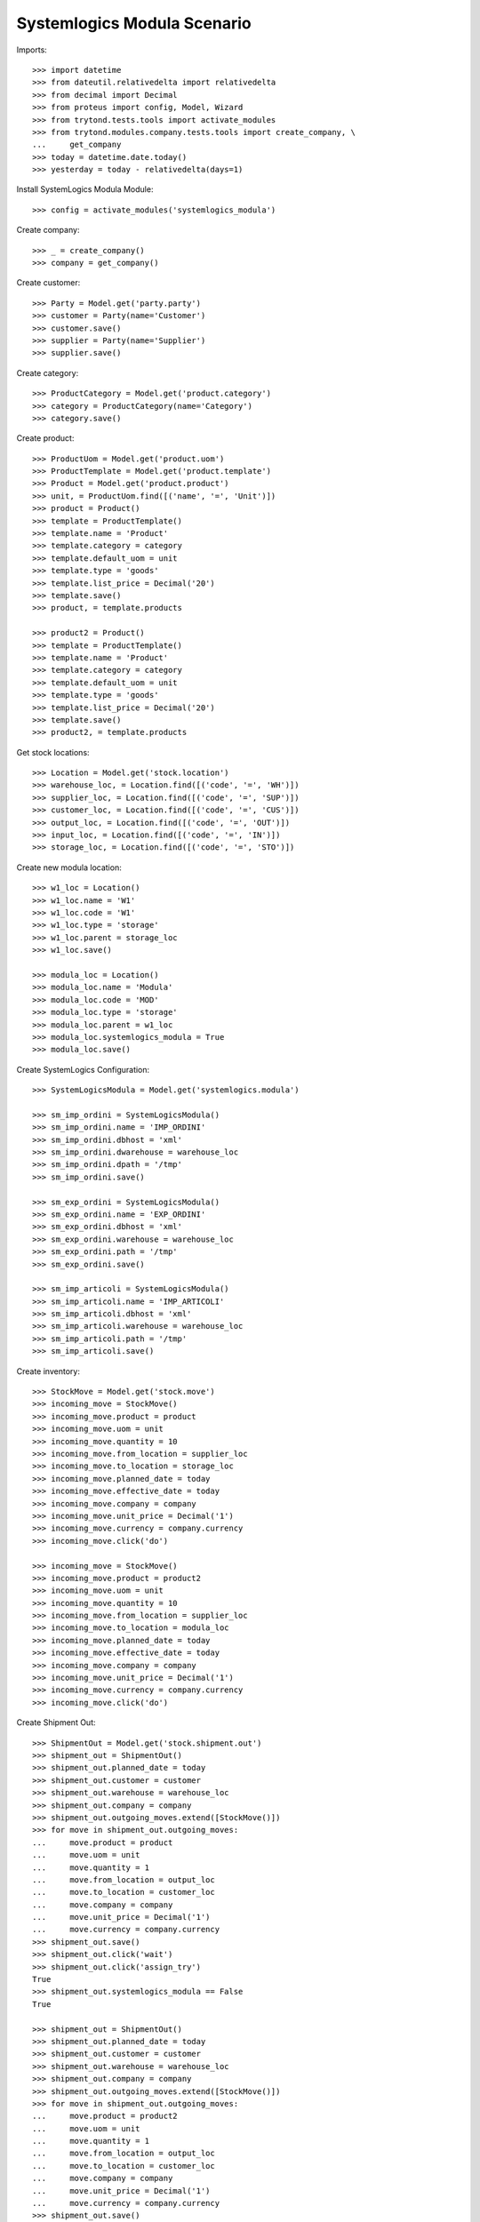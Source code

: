 ============================
Systemlogics Modula Scenario
============================

Imports::

    >>> import datetime
    >>> from dateutil.relativedelta import relativedelta
    >>> from decimal import Decimal
    >>> from proteus import config, Model, Wizard
    >>> from trytond.tests.tools import activate_modules
    >>> from trytond.modules.company.tests.tools import create_company, \
    ...     get_company
    >>> today = datetime.date.today()
    >>> yesterday = today - relativedelta(days=1)

Install SystemLogics Modula Module::

    >>> config = activate_modules('systemlogics_modula')

Create company::

    >>> _ = create_company()
    >>> company = get_company()

Create customer::

    >>> Party = Model.get('party.party')
    >>> customer = Party(name='Customer')
    >>> customer.save()
    >>> supplier = Party(name='Supplier')
    >>> supplier.save()

Create category::

    >>> ProductCategory = Model.get('product.category')
    >>> category = ProductCategory(name='Category')
    >>> category.save()

Create product::

    >>> ProductUom = Model.get('product.uom')
    >>> ProductTemplate = Model.get('product.template')
    >>> Product = Model.get('product.product')
    >>> unit, = ProductUom.find([('name', '=', 'Unit')])
    >>> product = Product()
    >>> template = ProductTemplate()
    >>> template.name = 'Product'
    >>> template.category = category
    >>> template.default_uom = unit
    >>> template.type = 'goods'
    >>> template.list_price = Decimal('20')
    >>> template.save()
    >>> product, = template.products

    >>> product2 = Product()
    >>> template = ProductTemplate()
    >>> template.name = 'Product'
    >>> template.category = category
    >>> template.default_uom = unit
    >>> template.type = 'goods'
    >>> template.list_price = Decimal('20')
    >>> template.save()
    >>> product2, = template.products

Get stock locations::

    >>> Location = Model.get('stock.location')
    >>> warehouse_loc, = Location.find([('code', '=', 'WH')])
    >>> supplier_loc, = Location.find([('code', '=', 'SUP')])
    >>> customer_loc, = Location.find([('code', '=', 'CUS')])
    >>> output_loc, = Location.find([('code', '=', 'OUT')])
    >>> input_loc, = Location.find([('code', '=', 'IN')])
    >>> storage_loc, = Location.find([('code', '=', 'STO')])

Create new modula location::

    >>> w1_loc = Location()
    >>> w1_loc.name = 'W1'
    >>> w1_loc.code = 'W1'
    >>> w1_loc.type = 'storage'
    >>> w1_loc.parent = storage_loc
    >>> w1_loc.save()

    >>> modula_loc = Location()
    >>> modula_loc.name = 'Modula'
    >>> modula_loc.code = 'MOD'
    >>> modula_loc.type = 'storage'
    >>> modula_loc.parent = w1_loc
    >>> modula_loc.systemlogics_modula = True
    >>> modula_loc.save()

Create SystemLogics Configuration::

    >>> SystemLogicsModula = Model.get('systemlogics.modula')

    >>> sm_imp_ordini = SystemLogicsModula()
    >>> sm_imp_ordini.name = 'IMP_ORDINI'
    >>> sm_imp_ordini.dbhost = 'xml'
    >>> sm_imp_ordini.dwarehouse = warehouse_loc
    >>> sm_imp_ordini.dpath = '/tmp'
    >>> sm_imp_ordini.save()

    >>> sm_exp_ordini = SystemLogicsModula()
    >>> sm_exp_ordini.name = 'EXP_ORDINI'
    >>> sm_exp_ordini.dbhost = 'xml'
    >>> sm_exp_ordini.warehouse = warehouse_loc
    >>> sm_exp_ordini.path = '/tmp'
    >>> sm_exp_ordini.save()

    >>> sm_imp_articoli = SystemLogicsModula()
    >>> sm_imp_articoli.name = 'IMP_ARTICOLI'
    >>> sm_imp_articoli.dbhost = 'xml'
    >>> sm_imp_articoli.warehouse = warehouse_loc
    >>> sm_imp_articoli.path = '/tmp'
    >>> sm_imp_articoli.save()

Create inventory::

    >>> StockMove = Model.get('stock.move')
    >>> incoming_move = StockMove()
    >>> incoming_move.product = product
    >>> incoming_move.uom = unit
    >>> incoming_move.quantity = 10
    >>> incoming_move.from_location = supplier_loc
    >>> incoming_move.to_location = storage_loc
    >>> incoming_move.planned_date = today
    >>> incoming_move.effective_date = today
    >>> incoming_move.company = company
    >>> incoming_move.unit_price = Decimal('1')
    >>> incoming_move.currency = company.currency
    >>> incoming_move.click('do')

    >>> incoming_move = StockMove()
    >>> incoming_move.product = product2
    >>> incoming_move.uom = unit
    >>> incoming_move.quantity = 10
    >>> incoming_move.from_location = supplier_loc
    >>> incoming_move.to_location = modula_loc
    >>> incoming_move.planned_date = today
    >>> incoming_move.effective_date = today
    >>> incoming_move.company = company
    >>> incoming_move.unit_price = Decimal('1')
    >>> incoming_move.currency = company.currency
    >>> incoming_move.click('do')

Create Shipment Out::

    >>> ShipmentOut = Model.get('stock.shipment.out')
    >>> shipment_out = ShipmentOut()
    >>> shipment_out.planned_date = today
    >>> shipment_out.customer = customer
    >>> shipment_out.warehouse = warehouse_loc
    >>> shipment_out.company = company
    >>> shipment_out.outgoing_moves.extend([StockMove()])
    >>> for move in shipment_out.outgoing_moves:
    ...     move.product = product
    ...     move.uom = unit
    ...     move.quantity = 1
    ...     move.from_location = output_loc
    ...     move.to_location = customer_loc
    ...     move.company = company
    ...     move.unit_price = Decimal('1')
    ...     move.currency = company.currency
    >>> shipment_out.save()
    >>> shipment_out.click('wait')
    >>> shipment_out.click('assign_try')
    True
    >>> shipment_out.systemlogics_modula == False
    True

    >>> shipment_out = ShipmentOut()
    >>> shipment_out.planned_date = today
    >>> shipment_out.customer = customer
    >>> shipment_out.warehouse = warehouse_loc
    >>> shipment_out.company = company
    >>> shipment_out.outgoing_moves.extend([StockMove()])
    >>> for move in shipment_out.outgoing_moves:
    ...     move.product = product2
    ...     move.uom = unit
    ...     move.quantity = 1
    ...     move.from_location = output_loc
    ...     move.to_location = customer_loc
    ...     move.company = company
    ...     move.unit_price = Decimal('1')
    ...     move.currency = company.currency
    >>> shipment_out.save()
    >>> shipment_out.click('wait')
    >>> inventory_move, = shipment_out.inventory_moves
    >>> inventory_move.from_location = modula_loc
    >>> inventory_move.save()
    >>> shipment_out.reload()
    >>> shipment_out.click('assign_try')
    True
    >>> shipment_out.systemlogics_modula == True
    True

Create Shipment Out Return::

    >>> ShipmentOutReturn = Model.get('stock.shipment.out.return')
    >>> shipment_out_return = ShipmentOutReturn()
    >>> shipment_out_return.planned_date = today
    >>> shipment_out_return.customer = customer
    >>> shipment_out_return.warehouse = warehouse_loc
    >>> shipment_out_return.company = company
    >>> shipment_out_return.incoming_moves.extend([StockMove()])
    >>> for move in shipment_out_return.incoming_moves:
    ...     move.product = product2
    ...     move.uom = unit
    ...     move.quantity = 1
    ...     move.from_location = customer_loc
    ...     move.to_location = input_loc
    ...     move.company = company
    ...     move.unit_price = Decimal('1')
    ...     move.currency = company.currency
    >>> shipment_out_return.save()
    >>> shipment_out_return.click('receive')
    >>> inventory_move, = shipment_out_return.inventory_moves
    >>> inventory_move.to_location = modula_loc
    >>> inventory_move.save()
    >>> shipment_out_return.click('do_systemlogics_modula')
    >>> shipment_out_return.reload()
    >>> shipment_out_return.systemlogics_modula == True
    True

Create Shipment In::

    >>> ShipmentIn = Model.get('stock.shipment.in')
    >>> shipment_in = ShipmentIn()
    >>> shipment_in.planned_date = today
    >>> shipment_in.supplier = supplier
    >>> shipment_in.warehouse = warehouse_loc
    >>> shipment_in.company = company
    >>> shipment_in.incoming_moves.extend([StockMove()])
    >>> for move in shipment_in.incoming_moves:
    ...     move.product = product2
    ...     move.uom = unit
    ...     move.quantity = 1
    ...     move.from_location = supplier_loc
    ...     move.to_location = input_loc
    ...     move.company = company
    ...     move.unit_price = Decimal('1')
    ...     move.currency = company.currency
    >>> shipment_in.save()
    >>> shipment_in.click('receive')
    >>> inventory_move, = shipment_in.inventory_moves
    >>> inventory_move.to_location = modula_loc
    >>> inventory_move.save()
    >>> shipment_in.click('do_systemlogics_modula')
    >>> shipment_in.reload()
    >>> shipment_in.systemlogics_modula == True
    True

Create Shipment Internal::

    >>> ShipmentInternal = Model.get('stock.shipment.internal')
    >>> shipment_internal = ShipmentInternal()
    >>> shipment_internal.planned_date = today
    >>> shipment_internal.from_location = storage_loc
    >>> shipment_internal.to_location = modula_loc
    >>> move = shipment_internal.moves.new()
    >>> move.product = product
    >>> move.quantity = 1
    >>> move.from_location = storage_loc
    >>> move.to_location = modula_loc
    >>> move.currency = company.currency
    >>> shipment_internal.click('wait')
    >>> shipment_internal.click('assign_try')
    True
    >>> shipment_internal.reload()
    >>> shipment_internal.systemlogics_modula == True
    True
